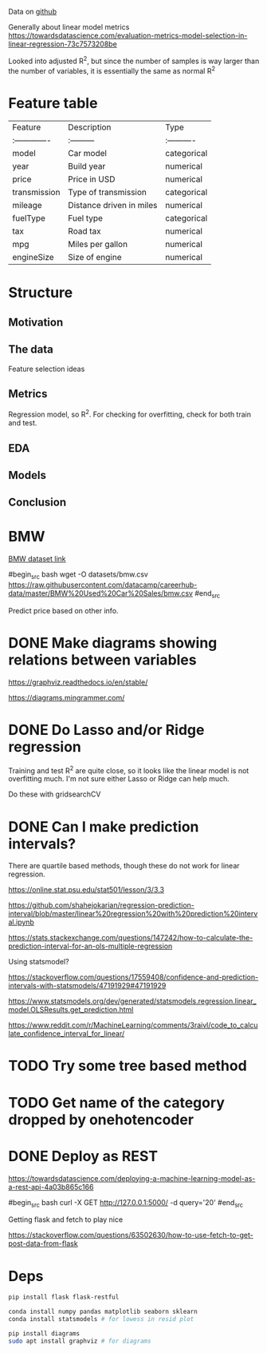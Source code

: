 

Data on [[https://github.com/datacamp/careerhub-data][github]]

Generally about linear model metrics
https://towardsdatascience.com/evaluation-metrics-model-selection-in-linear-regression-73c7573208be

Looked into adjusted R^2, but since the number of samples is way
larger than the number of variables, it is essentially the same as
normal R^2

* Feature table

| Feature        | Description              | Type        |
| :------------- | :---------               | :---------- |
| model          | Car model                | categorical |
| year           | Build year               | numerical   |
| price          | Price in USD             | numerical   |
| transmission   | Type of transmission     | categorical |
| mileage        | Distance driven in miles | numerical   |
| fuelType       | Fuel type                | categorical |
| tax            | Road tax                 | numerical   |
| mpg            | Miles per gallon         | numerical   |
| engineSize     | Size of engine           | numerical   |


* Structure

** Motivation
** The data

Feature selection ideas

** Metrics

Regression model, so R^2. For checking for overfitting, check for both
train and test.

** EDA
** Models
** Conclusion

* BMW

[[https://github.com/datacamp/careerhub-data/blob/master/BMW%20Used%20Car%20Sales/bmw.csv][BMW dataset link]]

#begin_src bash
wget -O datasets/bmw.csv https://raw.githubusercontent.com/datacamp/careerhub-data/master/BMW%20Used%20Car%20Sales/bmw.csv
#end_src


Predict price based on other info.


* DONE Make diagrams showing relations between variables

https://graphviz.readthedocs.io/en/stable/

https://diagrams.mingrammer.com/


* DONE Do Lasso and/or Ridge regression

Training and test R^2 are quite close, so it looks like the linear
model is not overfitting much. I'm not sure either Lasso or Ridge can
help much.

Do these with gridsearchCV

* DONE Can I make prediction intervals?

There are quartile based methods, though these do not work for linear regression.

https://online.stat.psu.edu/stat501/lesson/3/3.3

https://github.com/shahejokarian/regression-prediction-interval/blob/master/linear%20regression%20with%20prediction%20interval.ipynb

https://stats.stackexchange.com/questions/147242/how-to-calculate-the-prediction-interval-for-an-ols-multiple-regression

Using statsmodel?

https://stackoverflow.com/questions/17559408/confidence-and-prediction-intervals-with-statsmodels/47191929#47191929

https://www.statsmodels.org/dev/generated/statsmodels.regression.linear_model.OLSResults.get_prediction.html

https://www.reddit.com/r/MachineLearning/comments/3raivl/code_to_calculate_confidence_interval_for_linear/


* TODO Try some tree based method

* TODO Get name of the category dropped by onehotencoder

* DONE Deploy as REST

https://towardsdatascience.com/deploying-a-machine-learning-model-as-a-rest-api-4a03b865c166

#begin_src bash
  curl -X GET http://127.0.0.1:5000/ -d query='20'
#end_src

Getting flask and fetch to play nice

https://stackoverflow.com/questions/63502630/how-to-use-fetch-to-get-post-data-from-flask



* Deps


#+begin_src bash
pip install flask flask-restful
#+end_src

#+begin_src bash
conda install numpy pandas matplotlib seaborn sklearn
conda install statsmodels # for lowess in resid plot
#+end_src

#+begin_src bash
pip install diagrams
sudo apt install graphviz # for diagrams
#+end_src

